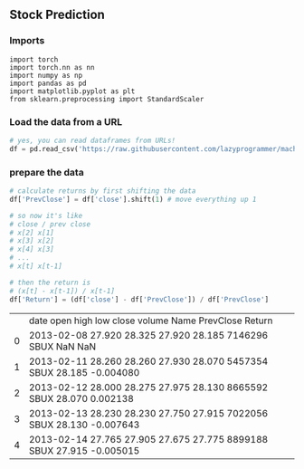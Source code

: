 ** Stock Prediction

*** Imports
#+BEGIN_SRC
import torch
import torch.nn as nn
import numpy as np
import pandas as pd
import matplotlib.pyplot as plt
from sklearn.preprocessing import StandardScaler
#+END_SRC

*** Load the data from a URL
#+BEGIN_SRC python
# yes, you can read dataframes from URLs!
df = pd.read_csv('https://raw.githubusercontent.com/lazyprogrammer/machine_learning_examples/master/tf2.0/sbux.csv')
#+END_SRC

*** prepare the data
#+BEGIN_SRC python
# calculate returns by first shifting the data
df['PrevClose'] = df['close'].shift(1) # move everything up 1

# so now it's like
# close / prev close
# x[2] x[1]
# x[3] x[2]
# x[4] x[3]
# ...
# x[t] x[t-1]
#+END_SRC

#+BEGIN_SRC python
# then the return is
# (x[t] - x[t-1]) / x[t-1]
df['Return'] = (df['close'] - df['PrevClose']) / df['PrevClose']
#+END_SRC


|     | date	        open	high	low	close	volume	Name	PrevClose      Return
|0    |	2013-02-08	27.920	28.325	27.920	28.185	7146296	SBUX	NaN	       NaN
|1    |	2013-02-11	28.260	28.260	27.930	28.070	5457354	SBUX	28.185	       -0.004080
|2    |	2013-02-12	28.000	28.275	27.975	28.130	8665592	SBUX	28.070	        0.002138
|3    |	2013-02-13	28.230	28.230	27.750	27.915	7022056	SBUX	28.130	       -0.007643
|4    |	2013-02-14	27.765	27.905	27.675	27.775	8899188	SBUX	27.915	       -0.005015
